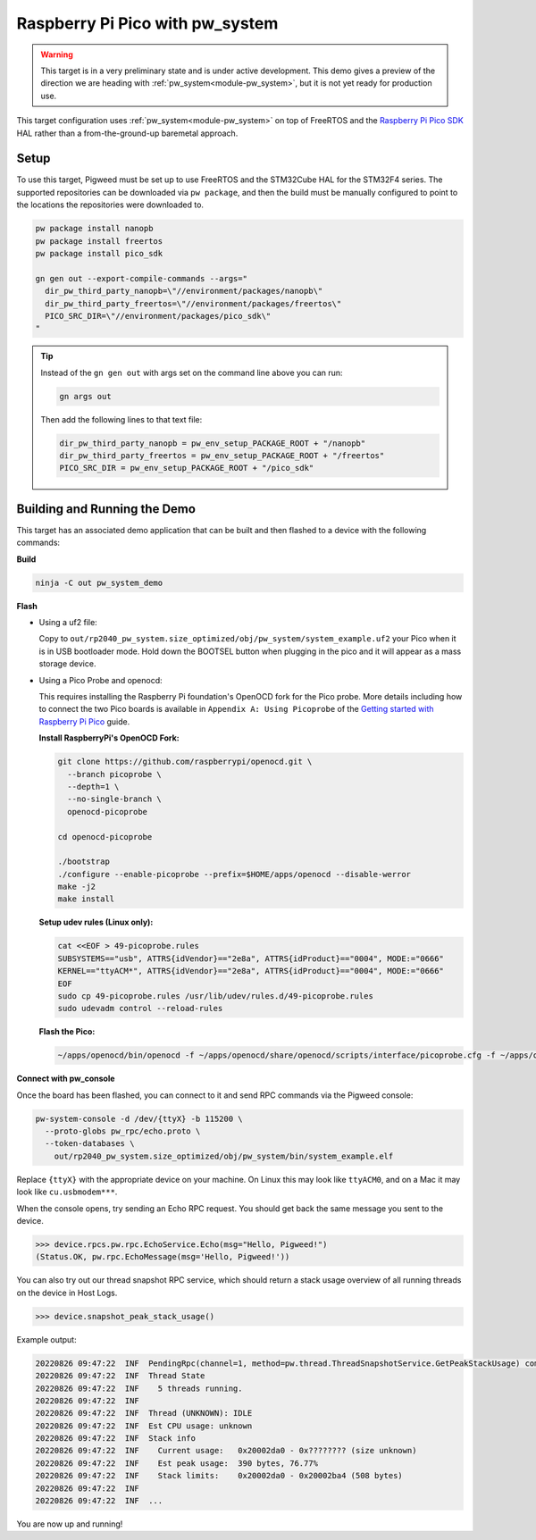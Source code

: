 .. _target-raspberry-pi-pico-pw-system:

================================
Raspberry Pi Pico with pw_system
================================
.. warning::

  This target is in a very preliminary state and is under active development.
  This demo gives a preview of the direction we are heading with
  :ref:`pw_system<module-pw_system>`, but it is not yet ready for production
  use.

This target configuration uses :ref:`pw_system<module-pw_system>` on top of
FreeRTOS and the `Raspberry Pi Pico SDK
<https://github.com/raspberrypi/pico-sdk>`_ HAL rather than a from-the-ground-up
baremetal approach.

-----
Setup
-----
To use this target, Pigweed must be set up to use FreeRTOS and the STM32Cube HAL
for the STM32F4 series. The supported repositories can be downloaded via
``pw package``, and then the build must be manually configured to point to the
locations the repositories were downloaded to.

.. code:: sh

   pw package install nanopb
   pw package install freertos
   pw package install pico_sdk

   gn gen out --export-compile-commands --args="
     dir_pw_third_party_nanopb=\"//environment/packages/nanopb\"
     dir_pw_third_party_freertos=\"//environment/packages/freertos\"
     PICO_SRC_DIR=\"//environment/packages/pico_sdk\"
   "

.. tip::

   Instead of the ``gn gen out`` with args set on the command line above you can
   run:

   .. code:: sh

      gn args out

   Then add the following lines to that text file:

   .. code::

      dir_pw_third_party_nanopb = pw_env_setup_PACKAGE_ROOT + "/nanopb"
      dir_pw_third_party_freertos = pw_env_setup_PACKAGE_ROOT + "/freertos"
      PICO_SRC_DIR = pw_env_setup_PACKAGE_ROOT + "/pico_sdk"

-----------------------------
Building and Running the Demo
-----------------------------
This target has an associated demo application that can be built and then
flashed to a device with the following commands:

**Build**

.. code:: sh

   ninja -C out pw_system_demo

**Flash**

- Using a uf2 file:

  Copy to ``out/rp2040_pw_system.size_optimized/obj/pw_system/system_example.uf2``
  your Pico when it is in USB bootloader mode. Hold down the BOOTSEL button when
  plugging in the pico and it will appear as a mass storage device.

- Using a Pico Probe and openocd:

  This requires installing the Raspberry Pi foundation's OpenOCD fork for the
  Pico probe. More details including how to connect the two Pico boards is
  available in ``Appendix A: Using Picoprobe`` of the `Getting started with
  Raspberry Pi Pico
  <https://datasheets.raspberrypi.com/pico/getting-started-with-pico.pdf>`_ guide.

  **Install RaspberryPi's OpenOCD Fork:**

  .. code:: sh

     git clone https://github.com/raspberrypi/openocd.git \
       --branch picoprobe \
       --depth=1 \
       --no-single-branch \
       openocd-picoprobe

     cd openocd-picoprobe

     ./bootstrap
     ./configure --enable-picoprobe --prefix=$HOME/apps/openocd --disable-werror
     make -j2
     make install

  **Setup udev rules (Linux only):**

  .. code:: sh

     cat <<EOF > 49-picoprobe.rules
     SUBSYSTEMS=="usb", ATTRS{idVendor}=="2e8a", ATTRS{idProduct}=="0004", MODE:="0666"
     KERNEL=="ttyACM*", ATTRS{idVendor}=="2e8a", ATTRS{idProduct}=="0004", MODE:="0666"
     EOF
     sudo cp 49-picoprobe.rules /usr/lib/udev/rules.d/49-picoprobe.rules
     sudo udevadm control --reload-rules

  **Flash the Pico:**

  .. code:: sh

     ~/apps/openocd/bin/openocd -f ~/apps/openocd/share/openocd/scripts/interface/picoprobe.cfg -f ~/apps/openocd/share/openocd/scripts/target/rp2040.cfg -c 'program out/rp2040_pw_system.size_optimized/obj/pw_system/bin/system_example.elf verify reset exit'

**Connect with pw_console**

Once the board has been flashed, you can connect to it and send RPC commands
via the Pigweed console:

.. code:: sh

   pw-system-console -d /dev/{ttyX} -b 115200 \
     --proto-globs pw_rpc/echo.proto \
     --token-databases \
       out/rp2040_pw_system.size_optimized/obj/pw_system/bin/system_example.elf

Replace ``{ttyX}`` with the appropriate device on your machine. On Linux this
may look like ``ttyACM0``, and on a Mac it may look like ``cu.usbmodem***``.

When the console opens, try sending an Echo RPC request. You should get back
the same message you sent to the device.

.. code:: pycon

   >>> device.rpcs.pw.rpc.EchoService.Echo(msg="Hello, Pigweed!")
   (Status.OK, pw.rpc.EchoMessage(msg='Hello, Pigweed!'))

You can also try out our thread snapshot RPC service, which should return a
stack usage overview of all running threads on the device in Host Logs.

.. code:: pycon

   >>> device.snapshot_peak_stack_usage()

Example output:

.. code::

   20220826 09:47:22  INF  PendingRpc(channel=1, method=pw.thread.ThreadSnapshotService.GetPeakStackUsage) completed: Status.OK
   20220826 09:47:22  INF  Thread State
   20220826 09:47:22  INF    5 threads running.
   20220826 09:47:22  INF
   20220826 09:47:22  INF  Thread (UNKNOWN): IDLE
   20220826 09:47:22  INF  Est CPU usage: unknown
   20220826 09:47:22  INF  Stack info
   20220826 09:47:22  INF    Current usage:   0x20002da0 - 0x???????? (size unknown)
   20220826 09:47:22  INF    Est peak usage:  390 bytes, 76.77%
   20220826 09:47:22  INF    Stack limits:    0x20002da0 - 0x20002ba4 (508 bytes)
   20220826 09:47:22  INF
   20220826 09:47:22  INF  ...

You are now up and running!

.. seealso::

   The :ref:`module-pw_console`
   :bdg-ref-primary-line:`module-pw_console-user_guide` for more info on using
   the the pw_console UI.
